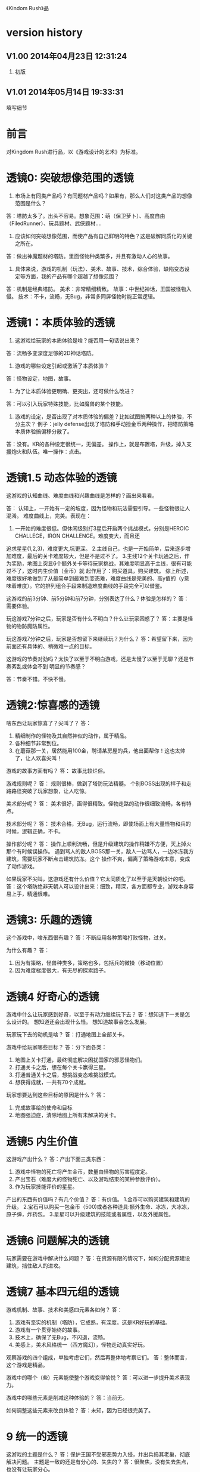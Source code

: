 《Kindom Rush》品


* version history

**  V1.00  2014年04月23日 12:31:24
1. 初版
**  V1.01  2014年05月14日 19:33:31
填写细节

* 前言
对Kingdom Rush进行品，以《游戏设计的艺术》为标准。

* 透镜0: 突破想像范围的透镜

1. 市场上有同类产品吗？有同题材产品吗？如果有，那么人们对这类产品的想像范围是什么？
答：塔防太多了。出头不容易。想象范围：萌（保卫萝卜）、高度自由（FiledRunner）、玩具题材、武侠题材....

2. 应该如何突破想像范围，而使产品有自己鲜明的特色？这是破解同质化的关键之所在。
答：做出神魔题材的塔防。里面怪物种类繁多，并且有激动人心的故事。

3. 具体来说，游戏的机制（玩法）、美术、故事、技术，综合体验，缺陷变态设定等方面，我的产品有哪个超越了想像范围？
答：机制是经典塔防。
   美术：非常精细精致。
   故事：中世纪神话，王国被怪物入侵。
   技术：不卡，流畅，无Bug，非常多同屏怪物时能正常逻辑。

* 透镜1：本质体验的透镜

1. 这游戏给玩家的本质体验是啥？能否用一句话说出来？
答：流畅多变深度足够的2D神话塔防。


2. 游戏的哪些设定引起或激活了本质体验？
答：怪物设定，地图，故事。

3. 为了让本质体验更明确、更突出，还可做什么改进？
答：可以引入玩家特殊技能，比如魔兽的某个技能。

4. 游戏的设定，是否出现了对本质体验的偏差？比如试图搞两种以上的体验，不分主次？
   例子：jelly defense出现了塔防和手动捡金币两种操作，把塔防策略本质体验搞偏移分散了。
答：没有。KR的各种设定很统一，无偏差。
   操作上，就是布置塔，升级，掉入支援炮火和队伍。唯一操作：点击。

* 透镜1.5  动态体验的透镜

这游戏的认知曲线、难度曲线和兴趣曲线是怎样的？画出来看看。

答：
认知上，一开始有一定的坡度，因为怪物和玩法需要引导。一些怪物很让人混淆。
难度曲线上，完美。表现在：
1. 一开始的难度很低。但休闲级别打3星后开启两个挑战模式，分别是HEROIC CHALLEGE，IRON CHALLENGE。难度变大，而且还
追求星星(1,2,3)，难度更大,坑更深。
2.主线自己，也是一开始简单，后来逐步增加难度，最后的关卡难度较大，但是不是过不了。
3.主线12个关卡玩通之后，作为奖励，地图上突显6个额外关卡等待玩家挑战，其难度明显高于主线，很有可能过不了，这时内生价值（金币）就
起作用了：购买道具，购买建筑。
综上所述，难度很好地做到了从最简单到最难到变态难，难度曲线是完美的、高y值的（y意味着难度）。它的排列组合手段来制造难度曲线的手段完全可以借鉴。



这游戏的前3分钟、前5分钟和前7分钟，分别表达了什么？体验是怎样的？
答：需要体验。


玩这游戏7分钟之后，玩家是否有什么不明白？什么让玩家困惑了？
答：主要是怪物的物防魔防属性。

玩这游戏7分钟之后，玩家是否想留下来继续玩？为什么？
答：希望留下来，因为前面还有具体的、稍微难一点的目标。


这游戏的节奏对劲吗？太快了以至于不明白游戏，还是太慢了以至于无聊？还是节奏紊乱或体会不到
明显的节奏感？

答：节奏不错。不快不慢。


* 透镜2:惊喜感的透镜

啥东西让玩家惊喜了？尖叫了？
答：
1. 精细制作的怪物及其自然神似的动作，属于精品。
2. 各种细节非常到位。
3. 在蘑菇那一关，居然能用100金，聘请某房屋的兵，他出面帮你！这也太帅了，让人欢喜尖叫！

游戏的故事方面有吗？
答： 故事比较烂俗。

游戏规则呢？
答：
规则很棒，做到了塔防玩法精髓。
个别BOSS出现的样子和走路路径突破了玩家想象，让人吃惊。

美术部分呢？
答：
美术很好，画得很精致。怪物走路的动作很细致流畅，各有特点。

技术部分呢？
答：
技术合格，无Bug，运行流畅，即使场面上有大量怪物和兵的时候，逻辑正确，不卡。

操作部分呢？
答：
操作上顺利流畅，但是升级建筑的操作稍嫌不方便，天上掉火那个有时候误操作。
遇到骂人的敌人BOSS那一关，敌人一边骂人，一边冰冻我方建筑，需要玩家不断点击建筑防冻。这个
操作不爽，偏离了策略游戏本意，变成了动作游戏。

如果玩家不尖叫，这游戏还有什么价值？它太同质化了以至于是天朝设计的吧。
答：这个塔防绝非天朝人可以设计出来：细致，精深，各方面都专业，游戏本身容易上手，精通很难。


* 透镜3: 乐趣的透镜

这个游戏中，啥东西很有趣？
答：不断应用各种策略打败怪物，过关。

为什么有趣？
答：
1. 因为有策略，怪兽种类多，策略也多，包括兵的微操（移动位置）
2. 因为难度梯度很大，有无尽的探索路子。

* 透镜4 好奇心的透镜

游戏中什么让玩家感到好奇，以至于有动力继续玩下去？
答：想知道下一关是怎么设计的。
   想知道还会出现什么怪。
   想知道故事会怎么发展。

玩家玩下去的动机是啥？
答：打通地图上全部关卡。

游戏中给玩家哪些目标？
答：分下面各类：
1. 地图上关卡打通，最终彻底解决困扰国家的邪恶怪物们。
2. 打通关卡之后，想在每个关卡赢得三星。
3. 打通普通关卡之后，想挑战变态难挑战模式。
4. 想获得成就，一共有70个成就。


玩家想要达到这些目标的原因是什么？
答：
1. 完成故事给的使命和目标
2. 地图强迫症，清除地图上所有未解决的关卡。

* 透镜5  内生价值

这游戏产出什么？
答：产出下面三类东西：
1. 游戏中怪物的死亡将产生金币，数量由怪物的厉害程度定。
2. 产出宝石（难度大的怪物死亡、以及游戏结束的某种参数评价）。
3. 作为玩家技能评价的星星。

产出的东西有价值吗？有几个价值？
答：有价值。
1.金币可以购买建筑和建筑的升级。
2.宝石可以购买一包金币（500)或者各种道具:额外生命、冰冻，大冰冻，原子弹，炸药包。
3.星星可以升级建筑的技能或者属性，以及外援属性。

* 透镜6  问题解决的透镜

玩家需要在游戏中解决什么问题？
答：在资源有限的情况下，如何分配资源建设建筑，挡住敌人的进攻。


* 透镜7 基本四元组的透镜

游戏机制、故事、技术和美感四元素各如何？
答：
1. 游戏有坚实的机制（塔防），它成熟，有深度。这是KR好玩的基础。
2. 游戏有一个贯穿始终的故事。
3. 技术上，确保了无Bug，不闪退，流畅。
4. 美感上，美术风格统一（西方魔幻），怪物走动真实好玩。

观察游戏的四个组成，单独考虑它们，然后再整体地考察它们。
答：整体而言，这个游戏是精品。

游戏中的哪个（些）元素能使整个游戏变得愉悦？
答：可以进一步提升美术表现力。

游戏中的哪些元素是削减这种体验的？
答：当前无。

如何调整这些元素来改良体验？
答：未知，因为已经很完美了。

* 9 统一的透镜

这游戏的主题是什么？
答：保护王国不受邪恶势力入侵，并出兵捣其老巢，彻底解决问题。
主题是一致的还是有分心的、失焦的？
答：很聚焦，没有失去焦点，也没有让玩家分心。

用了每一种可能的方法去强化这个主题了吗？
答：用了。
主题的实施手段上，是否有相互矛盾的？
答：没看见。
游戏的操作也吻合主题吗？操作是否导致游戏不好玩？
答：操作非常唯一：点击放建筑，点击升建筑，点击放大招。

* 10 共鸣的透镜

游戏中啥东西让玩家共鸣了？
答：无关。
它反应了玩家群体的什么共同感受？以什么样的方式？
答：无关。

* 12 问题陈述的透镜

把游戏看成是对某个问题的解决方案。
答：如何制作一个精良的塔防游戏，让玩家上瘾？

这游戏到底在解决哪种问题呢？

如何知道问题是否解决了呢？
答：KR出名之后，问题解决。

* 透镜13 八滤镜的透镜

你的设计必须满足众多的约束，只有当它无需再进行修改地通过了所有的八个
滤镜时，你才能声称你的设计是最终成型的。

** 这个游戏感觉对头吗？
答：感觉甚佳。
** 目标受众足够喜欢这个游戏吗？
答：目标受众到底是哪些人，目前不清楚。
    一部分玩家特别喜欢这个游戏，原因不清楚。

** 这是一个良好设计的游戏吗？
答：绝对是，四元素都OK。
  
** 这个游戏足够新颖吗？
答：不够。 
** 这个游戏会卖得火吗？
答：肯定。
** 这个游戏在技术上有可能做得出来吗？
答：已经做出来了。
** 这个游戏满足我们社会上和社区上的目标吗？
答：无法回答。
** 参与测试的人，足够喜欢这个游戏吗？
答：无法回答。

* 透镜14 风险减轻的透镜

停止去正面思游戏，开始想游戏的风险：

有哪些因素会阻碍这个游戏变得优秀？
答：1. 美术上不够美，动画不细致。
2. 数值设计不好，导致各种漏洞和不好玩，缺乏策略空间等。
3. 技术实施不行，Bug迭出，游戏不流畅。
4. 题材不招人待见（比如Toy defense）
5. 画面或者关卡细节没处理好。
6. 地图关卡太少，不耐玩。话说，KR关卡少，但开启机制，挑战关卡
开启机制，三星机制，已经让游戏太耐玩了。学习之。

如何能阻止这些因素的发生？
答：丰富的经验、周密完备的设计、严谨的态度、科学并且可行的管理。

* 透镜15  玩具的透镜

如果游戏没有任何目标，它仍然有趣吗？如果不是这样，那么怎么办？
答：好玩，就是某一个关卡也能反复玩。

人们看到我的游戏时，在不知道做什么之前，有和它交互之想法吗？
如果没有，怎么办？
答：无法回答。

* 透镜16 玩家的透镜

问下面的问题来了解那些玩游戏的人：
1. 通常来说它们喜欢什么？
2. 他们不喜欢什么，为什么？
3. 他们期望在游戏中看到什么？
4. 如果我站在他们的位置，我想在游戏中看到什么？
5. 特别来说，他们喜欢和不喜欢游戏中的哪些部分？

答：目前无法知道。

* 透镜16.5  设备相关占优操作的透镜

游戏在什么设备下是很关键的，因为玩家在该设备下有微妙的操作习惯，能影响游戏设定，顺之者昌，逆之者亡。但这经常被人忽视。
在手机上，玩家的动作就是点，划，拉。
一个手机游戏，如果用这种方式来表达核心操作，必然是被玩家广泛接受的。
一个手机游戏，如果照抄页游，很难成功，因为操作就是不一样：PC设备用鼠标操作，鼠标能精准定位且鼠标能弹起来。而人的手指是不行的。
PC上好游戏，都是鼠标加键盘的操作方式。

问：
这游戏的操作，是这个设备下玩家的习惯占优操作吗？
游戏的操作也吻合游戏主题吗？操作是否导致游戏不好玩？
这游戏的操作，如果不是这个设备下玩家的习惯占优操作，应该怎么办呢？



* 透镜#17 快乐的透镜

你的游戏给予玩家哪些快乐？这些玩家快乐可以进一步加强吗？

哪些快乐是你的体验中遗漏的？为什么？能把它们加回来吗？

快乐list：

预感

幸灾乐祸

给予礼物

幽默

可能性

成就的自豪

净化--吃光所有的豆-------消除！！

惊喜 --大脑喜欢各种惊喜

刺激

战胜逆境

好奇

* 透镜#18 心流的透镜
游戏中是否出现了flow？也就是有下面的特征：
一、清晰的目标。目标清晰，更容易聚焦到手头的任务上。
二、聚焦，专注，不被分心。
三、直接的反馈（立刻的反馈）。采取行动后，立刻有结果。
四、持续不断的挑战。

挑战太难，人就有挫败感，人会转向选择别的感觉值得做的事情做。
挑战太容易，让人感觉太无聊，人也会再次选择值得做的事情。

思考一下，什么吸引玩家聚焦在游戏中的。

问自己这些问题：

1. 游戏有清晰的目标吗？如果没有，如何修正这个问题呢？

2. 玩家在游戏中的目标和预期的目标一致吗？

3. 游戏中有哪些让玩家分心，乃至忘记了目标？ 
   如有，如何减少这些分心因素，或者把它们关系到游戏目标上？
4. 考虑了玩家水平会逐步提升，而提供了稳定的、不容易、但也不太难的挑战了吗？
5. 玩家提升技巧的速度，是希望的速度吗？如果不是这样，如何改变之？

* 透镜#19 需求的透镜

停止思考游戏，思考它满足了人们什么需求。
答：
1. kill time
2. 保护什么东西的需求
3. 取得进展的需求（推图）

* 透镜#20 评判的透镜

游戏是否对玩家进行了良好的评判？
答：评判得非常好。

游戏会评判玩家哪些方面呢？
答：
1. 应用基本策略完成塔防的游戏。
2. 应有高级策略，完成变态难度游戏。
3. 取到各种成就。
4. 过关表现（通过星星个数）

它是如何传达这种评判的？
答：
1. 是否通过游戏关卡。
2. 是否优异到开启变态关卡。
3. 每个关卡的每个模式，得到多少星星。
4. 获得的成就。

玩家感觉这种评判公正吗？
答：感觉相当公平。
玩家在乎这种评判吗？
答：非常在乎，因为星星可以升级技能，也可开启变态难度模式。

这些评判让玩家有自我提升的欲望吗？
答：有，很强烈。提升各种技能。

* 透镜#21 功能空间的透镜

当游戏所有表面元素都被抽取之后，游戏是在什么空间中发生的？

游戏空间是分离的还是连续的？

空间有多少个维度呢？

这个空间的边界是什么？

空间中有子空间吗？它们是如何关联的？

在抽象出这个游戏的空间时，有别的更有用的视角吗？

* 透镜#22 动态状态的透镜

  游戏中哪些信息会改变，而且想一想，哪些人会知晓这些改变。问：
  在游戏中有哪些对象？
  这些对象有着哪些属性？
  每种属性有着哪些可能的状态？是什么触发了这些属性状态的改变？
  哪些状态是只有游戏知情的？
  哪些状态是所有玩家知情的？
  哪些状态是只有一部分玩家或者一个玩家知情的？
  改变游戏中对状态的知情关系，能在某种程度上改良游戏吗？

* 透镜 #23 自发性的透镜

游戏呈现了自发性，就有趣了！

玩家能拥有多少种动词？
答：
布置建筑。
升级建筑。
卖掉建筑。
放增援兵。
调动增援兵位置。
放天炮。
调动大石怪位置。
调动普通兵位置。
购买木屋兵。
升级技能。
扔炸药包。
扔冰冻包。
扔原子弹。

每种动词作用的对象有多少？
答：
大多数只有一个。
“扔”有三个。
“调动”有3个。


玩家能够通过多少种方法达成他们的目标？
答：就过关而言，玩家可以有非常多的建筑布置策略来达到目标。这里面的策略空间巨大，也带来
了游戏的乐趣和深度。

玩家能够控制的主语有多少种？
答：翻译错了？无法理解。。。。


各种副作用是如何改变约束关系的？
答：
1. 在地点A布置了建筑B，就无法布置建筑C
2. 建筑A升级路线选择了B，就无法再选择路线C
3. 资源（钱）用于建筑B，就无法用于购买建筑C，总之，资源有限。


* 透镜　24  行为的透镜

问下面的问题：
游戏中有哪些操作性行为?
有哪些因而发生的行为?
希望看到哪些因而发生的行为，如何能调整游戏来上这种情况变得可能呢?
对目前因而发生的行为和操作性行为的比例满意吗？
在游戏中有哪些行为是玩家希望能做但不能做的？
能一定程度上通过操作性行为或者因而发生的行为来让这些变得可能吗？

* 透镜　25  目标的透镜
  
为了确保游戏的目标是合适的，而且良好平衡的，问下面的问题：

游戏中的终极目标是什么？
答：不清楚。
这个目标对玩家来说清晰可见吗？
答：不清楚。

假如有一系列目标，玩家能理解吗？
答：理解，通过推图方式连接起来了。

各种不同的目标，以一种有意义的方式相互连接吗？
答：通过推图方式连接起来了。

我设定的目标，是具体、可达成、值得去做吗？
答：具体：剩下一命，通关。
   可达成：通过策略和足够资源，可以达到。
   值得去做：动力是推图和体验新地图，新怪物，获得更多星星（从而升级技能）

* 透镜#26 规则的透镜

深入观察游戏，直到你能弄懂最深沉的结构。

什么是我游戏的基础规则？这些规则和操作规则的区别是什么？

* Lens #27: The Lens of Skill

Ask yourself these questions:
** ● What skills does my game require from the player?

** ● Are there categories of skill that this game is missing?

** ● Which skills are dominant?

** ● Are these skills creating the experience I want?

** ● Are some players much better at these skills than others? Does this make
   the game feel unfair?

** ● Can players improve their skills with practice?

** ● Does this game demand the right level of skill?

* 透镜#32 有意义的选择透镜

游戏让玩家做什么样的选择呢？
答：选择关卡----难度，怪的类型，地形。
选择塔---功能
选择塔升级方向--效用


这些选择有意义吗？它们是如何有意义的？
答：上面选择都非常有意义，对于游戏数值和玩的体验有很大影响。

给了玩家数量合适的选择了吗？更多的选择会让玩家感觉强大，还是更少的选择让游戏变得更清晰？
在游戏中有什么最优策略吗？
答：选择数量合适。不多，也不少，感觉非常合适。

* 透镜#33 三角平衡的透镜

让游戏变得有趣和刺激的很好方法：

在游戏中设计了三角平衡吗？如果没有，如何设计它呢？
这三角关系平衡么？换句话说，得到的报酬和承担的风险是旗鼓相当的吗？
答：有大致的三角平衡。表现：
前面关卡，地形简单，敌人波数有限，难度有限，打赢了得到的宝石数量有限（73～～），后面的关卡，地形复杂，
怪物波数多，时间长，难度大，但打赢了得到的宝石数量多（最多可得400以上）。
同一关卡，是不是变态难度的奖励也多？这个目前不清楚，需要探索下。

* 透镜#36  竞争的透镜
确定出谁在某事情上最厉害是人类一项最基本渴求。
游戏对玩家技能给予了一种公平的衡量吗？
答：给了。
玩家想在游戏中获胜吗？为什么？
答：肯定想，因为一是推图，二是要打三星开启变态挑战，三是完成（获得满星星）

赢取这个游戏是人们骄傲的事情吗？为什么？
答：对于塔防游戏来说，是的。
新手玩家有意在我的游戏中竞争吗？
答：不相干，因为这是单机。
老手玩家有意在我的游戏中竞争吗？
答：不相干，因为这是单机。
老手玩家通常肯定打败新手玩家吗？
答：不相干，因为这是单机。



* 透镜40  奖励的透镜

** 奖励的类型：
*** 称赞
   通过声音、文字、角色等告诉你很好。实质：游戏评判和认同你了。
答：KR貌似没有做“称赞”的奖励。
*** 分数
   简单的成就评判。很管用。
答：KR没有直接的分数奖励。类似的是星星数（决定于玩家残余生命数）和宝石数量（决定于啥？）
*** 延长游戏
   多一条命。
*** 一种门票
  新的关卡开启奖励，一道锁着门的钥匙。。。。。。
*** 壮观场面
  过场动画

*** 表现机会
  某些玩家喜欢以特别的衣服和装饰来表现自己。实质：满足玩家想要在这个世界留下自己的印记的基本需求。
*** 力量
  玩家想要变得更强大
*** 资源
  不用说了。
*** 完成游戏
 完成所有目标，能给玩家特殊的完满感。

** 给奖励的技巧
*** 给予多种奖励，组合起来（不光是静态组合----同时给两种以上奖励，而且有动态组合---某种奖励积累到一定的程度，再给另一种奖励）
*** 让奖励多变，而不是固定不变。
   实际例子：打败怪物给　10分奖励，人们觉得没意思。搞成：打败怪物，2/3的概率得0分，1/3机会得到30分，人们觉得这个奖励很好。


** 透镜描述
你的游戏时候在适当的时间给了玩家适当数量的奖励？问：
*** 我的游戏现在给出的是哪些奖励？它还能给出别的奖励吗？
*** 当玩家在游戏里得到奖励的时候，他们感到兴奋吗？还是感到厌烦呢？为什么会这样？

*** 给玩家不能理解的奖励，等同于不给玩家奖励。我的游戏玩家，都能理解他们得到的奖励吗？
*** 我游戏中的奖励给得太有规律了吗？它们能以更多变的方式给予吗？
*** 奖励之间是如何相互关联的？有方法能让它们更好地关联起来吗？
*** 我的奖励体系是如何建立起来的？是太快还是太慢还是刚刚好呢？

** 扩展描述

** 实际例子
*** 快速找东西？给你奖励
学霸给找东西加“真快”和“神速xN”。
如果每两次找东西之间的时间间隔很少，或者持续很少，则给玩家一个很帅
的评价“真快”和“神速xN”，伴有多汁酷爽的特效哦！
这个设计很好：
1. 正确地评价了玩家（参见评价的透镜）
2. 正确地奖励了玩家，给予了“称赞”，通过声音、文字、角色等告诉你很好。

*** 新主题之开启

新主题开启，把大量新的物件以很炫的展现方式“奖赏”给玩家
是一种很好的方式。

* 透镜42  简单/复杂的透镜

** 复杂的类型：
*** 天生复杂度

Innate complexity. When the very rules of the game get very complex, I call this
innate complexity. This is the kind of complexity that often gets a bad name. It
generally arises either because the designer is trying to simulate a complex real-
world situation, or because extra rules need to be added to a game in order to
balance it. When you see a ruleset with lots of “exception cases,” this is gener-
ally a ruleset that is innately complex. Games like this can be hard to learn, but
some people really enjoy mastering the complex rulesets.


*** 自发复杂度
Emergent complexity. This is the kind of complexity that everyone praises.
Games like Go that have a very simple ruleset that gives rise to very complex sit-
uations are said to have emergent complexity. When games are praised for being
simple and complex at the same time, it is the emergent complexity that is being
praised.
   

** 透镜描述
追求：在一个简单的系统中产生出有意义的复杂度。
*** 我游戏中，有哪些元素是具有天生复杂程度的？
*** 这些天生复杂度有途径能转变成自发复杂度吗？

*** 在游戏中，有产生自发复杂度吗？如果没有，为什么不能产生呢？

*** 我游戏中哪些元素太过简单了？

** 扩展描述

** 实际例子
项目Z的物品，每个都简单，容易认，但放到一起，就复杂难找了。
好像就是，“简单”的堆彻，最终照成复杂？

** 我要批注
其实就是量变产生质变？
*** 围棋
《围棋》的确是用简单规则达到自发性复杂的经典。
但是。。。。在我们游戏设计中，如何达到这一点呢？难啊。需要设计天才。
*** 找你妹
每个物件都很简单，但放到一起，要找就比较麻烦了，复杂了。


* Lens #43: The Lens of Elegance
** 描述
 Most “classic games” are considered to be masterpieces of elegance. Use this
lens to make your game as elegant as possible. Ask yourself these questions:
 What are the elements of my game?
*** What are the purposes of each element? Count these up to give the element an “elegance rating.”
*** For elements with only one or two purposes, can some of these be combined into each other, or removed altogether?
*** For elements with several purpose is it possible for them to take on even more?

** 应用
需要逐条分析游戏的元素。
尽量确保元素不再增加的条件下，增加单个元素扛的目标数量，
从而增加游戏乐趣,同时又保证了游戏较为简单。

找你妹3的钥匙，是单一目的元素：只能开启隐藏关卡。所以设计上是不成功的。
如何改进？如果玩家拥有足够的钥匙，就能开启一个新关卡？


* 透镜#44 特色的透镜
1.在游戏里，有什么东西是很奇怪并且人们谈起来很兴奋？
2.游戏中，有着让它独一无二有趣特质的东西吗？
3.游戏中，有玩家喜欢的瑕疵吗？


* 透镜#49 进展可见的透镜

当玩家在解决一个复杂困难的问题时，他们需要看到自己正在做出的进展。问自己下面的问题。
在游戏中，到底什么才算是做出了进展？ 
答：通关。
在游戏中，是否有足够多的进展？我有办法为其加入更多的进展吗？
答：不仅通关，而且还通过了变态挑战关。
不仅上面，而且在通过时，还获得三星。
这些都算进展。

哪些进展是可见的，哪些进展是隐蔽的？
答：通关算可见。
没有隐蔽的进展。

我有办法揭示出这些隐蔽的进展吗？
答：不相干。

* 透镜57 反馈的透镜
利用这个透镜来确保你的反馈循环能产生你想要的体验。
在游戏的每个时刻，都问问自己以下的问题：

玩家在此刻需要了解什么呢？
玩家在此刻想要了解什么呢？
你希望玩家在此刻感受到什么呢？如何给予反馈能产生这种感受？
玩家在此刻想要感受到什么呢？她们有机会去建立一种情景来得到她们想要的感受吗？
玩家此刻的目标是什么？什么样的反馈有助于她们更接近这个目标呢？

* 透镜58 多汁的透镜
有干巴巴的界面，也有多汁的界面。为设计出多汁的界面：
界面，给了玩家行为持续的反馈吗？
玩家的行为，产生了二级动作吗？二级动作是否强大和有趣呢？
多汁系统在奖励玩家的时候，会同时用多种方法哦！我在奖励玩家的时候，我能用多少种方法呢？我能找到更多方法吗？

业界良心：
这个多汁的界面，其实做的经典的是“Candy Crush”,效果相当好。
1. 地图上，玩家所在最新位置，有光晕在动。
2. 糖果画得绚丽饱满，想舔。
3. 玩家的一个行动，可能引发二级动作（糖果爆炸等），强大而有趣。
4. 按钮一动一动的。


* 透镜59 渠道和维度的透镜
任何界面的重要目标是传达信息。确定出传达必要的信息的最佳方式。步骤：
1. 列出所有信息并且划分优先等级。
   不是所有的信息都重要，因此要对信息划分等级： 每时每刻都要看的信息、经常看的信息、只需偶然看看的信息。
2. 列出信息传达的渠道
   也就是显示信息的区域，比如屏幕顶部、右下角，音效、音乐，角色聊天泡泡等。
3. 把信息映射到渠道上
   把各类信息映射到不同的渠道上。重要的信息，在最重要的渠道上。方法：部分靠直觉，部分靠经验，大部分靠反复试验---绘制很多草图。
4. 信息的维度玩家从游戏中得到的反馈包括方方面面的内容：例如评判，奖励，指引，鼓励和挑战。
利用这个透镜来确保你的反馈循环能产生你想要的体验。
在游戏的每个时刻，都问问自己以下的问题：

   每一个信息渠道都有多种维度：
    显示出数字
    数字的颜色
    数字的大小
    数字的字体
   当你在一个渠道上用多种维度来强化一项信息时，能够让你想要传达的信息变得非常清晰（多汁）。
对渠道和维度的出色利用能够打造出一个简练和布局良好的界面。

** 透镜描述
选择如何去把游戏信息映射到各种渠道和维度上是设计游戏界面的核心。问：
有哪些数据需要传达给玩家呢？又有哪些数据需要从玩家那里传来呢？
哪些数据是最重要的？
我有哪些渠道能够用来传达这些数据？
哪些渠道最合适传达哪些数据？为什么？
在不同渠道上，有哪些维度是可用的？
我该如何利用这些维度呢？

** 扩展描述


** 应用



* 透镜61 兴趣曲线的透镜
兴趣曲线是你作为游戏设计师能用上的最有用和最具多用途的工具。为了了解玩家的兴趣在你设计的体验过程
中随时间是如何变化的，问：

假如我对我的体验绘制一条兴趣曲线，那它大概是什么样的形状的？
它有一处勾人的地方吗？
它有着兴趣的逐步提升，且具备周期性的休息中断吗？
体验里，有一个比任何事情都有趣的大结局吗？
什么样的调整，能让我拥有一条更棒的兴趣曲线吗？
在兴趣曲线中有分形结构吗？它应该具备吗？
我直觉觉察到的兴趣曲线，和观察玩家所了解到的兴趣曲线一致程度如何？
如果让玩家来绘制兴趣曲线，是怎么样的呢？


* 透镜  66  障碍的透镜  <----->透镜25  目标的透镜
好莱坞电影剧本创作的古老箴言：
一个好的故事主要组成材料是：1）一个有着特定目标的角色 2）阻碍他达成目标的各种障碍。
一个有着各种障碍的目标是值得追求的。这个透镜，与“目标透镜”属于矛盾透镜，相互相成。利用它来确保你的各种障碍是玩家想要克服的障碍。
1. 主角和目标有着什么样的关系？为什么角色会在意这个目标？
2. 角色和目标之间有着哪些障碍？
3. 在这些障碍背后存在敌对的双方吗？主角和敌对双方之间的关系是什么样的？
4. 这些障碍在难度上是逐渐提升的吗？
5. 有人说，障碍越大，故事越好，你的障碍足够大吗？它们还可以足够大吗？
6. 出色的故事往往包含着主角为了克服障碍所作出的转变。你的主角是如何转变的？

* 透镜#72  间接控制的透镜

使用间接的（而有效）手段，让玩家被微妙地影响来获得设计者设定的最佳体验。

** 间接控制手段一：限制选择
通过提供有限的选择，把玩家诱导到有限的某选择上。这么搞，给玩家一种自由感，其实比给玩家填空题（最大自由）进行了限制。
而且选择自身的设定上就可达到进行控制的意图。
相比最大自由，人们其实喜欢和认可这种限制。
例子就是作者在公园卖不同口味糖果：
1.让顾客自己报需要什么，顾客迟疑并不知道该如何报。
2.报给顾客60种口味，顾客晕菜并且恐惧。
3.让顾客从6种所谓最受欢迎的口味中选择，顾客就高兴了。
 
** 间接控制手段二：目标
通过设置目标来控制玩家，是最简单最常用的手段。
一旦设置了清晰且可以达成的目标后，你就可以通过目标来雕琢你的游戏世界了。
玩家只会去那些有目标的场所。
玩家只会做满足目标的事情。

** 间接控制手段三：界面
（原文中文译文没看懂，需要看英文原文）
大明的考试结束界面中，如果玩家20题中有错题，则界面中有一个很大的按钮
“我不服，要全对”和一个很小的按钮“算了，我认栽”。
前面那个大按钮是要花钱的。
通过这种界面控制，间接诱导玩家花钱。

** 间接控制手段四：视觉设计
一些视觉上的设计，能微妙、润物无声地控制（诱导）玩家的行为。作者给出的
例子：玩家面对宫殿王座的行为：直接飞过去，闪到两边去，都由美术设计（画线）
诱导成功了。
项目Z的地图上，姐姐头像面对最新关卡一闪一闪，也是类似。

** 间接控制手段五：角色
角色也是间接控制玩家的手段。
如果能让玩家在意角色----让他们真心去服从、保护、帮助和毁灭这些角色，你就
有了很好的工具来帮助你控制玩家愿意尝试去做的事。

** 间接控制手段六：音乐
用音乐来控制游戏节奏。
快餐店和商场一直在用这种手段。



** 提问

想让玩家做什么事情？
是否通过“设定限制”来让玩家做这些事情吗？
是否通过“设定各种目标”来让玩家做这些事情吗？
是否通过“设定界面”来让玩家做这些事情吗？
是否通过“用视觉设计”来让玩家做这些事情吗？
是否通过“角色”来让玩家做这些事情吗？
是否通过“音乐（音效）”来让玩家做这些事情吗？

还有什么方法，我能用来控制玩家，但又没有侵害玩家的自由感？skiner-box？

* 透镜#73  合谋的透镜

角色应该完全满足他们在游戏中扮演的角色，但只要可能，他们也要成为服从游戏设计师的仆役，为设计师的目标而
努力，建立玩家的体验。
为确保你的角色是为这种责任而生的，问：
我希望玩家体验到什么？
如何让角色能满足这些体验，且不损害他们在游戏中目标？

* 透镜#82 内在矛盾的透镜

内在矛盾是糟糕设计的本质。
Free from inner contradictions-----消灭内在矛盾

我的游戏的目的是什么？
   给玩家轻松、幽默、懒惰的娱乐。
我游戏中的每个子系统的目的是什么？
   需要列表。
在我游戏中，有什么东西是从根本上抵触这些目的的呢？
倘若这样，如何才能改变这种情况呢？

  
* 透镜101：正能量的透镜
相同一个内容，可以用不同的方式来表达，可以让玩家有完全不同的感受。
尽量用充满正力量的、乐观的、积极的、鼓励的、向上的方式与玩家交流沟通或展示。

（例如：1、手机游戏界面上的关闭按钮有两种表达方式，一个是右上角放一个“×”，一个是右下角放一个“√”。

2、将冷冰冰的“提示”改用语气词(哇哦！)或称赞词（恭喜你/你真棒！））

问一下你自己：

你的设计是不是可以用另外一种方式来表达，更能够让人接受呢？

你的设计是不是可以用另外一种方式来表达，更能够让玩家充满爱，感恩和power呢！
* 透镜102：得到失去的透镜
让玩家有得到的感觉，尽量减少失去的感觉。
原理：
同样数量N的<奖励|物品|...>，
1. 玩家喜欢的是由少到多的变化过程，以至于到N
 原因：喜欢得到。
 
2. 玩家不喜欢的是由多到少的变化过程，以至于到N
 原因：讨厌失去。

案例：
巴fang说的那个卖糖的售货员。他的顾客最多，就是他称一斤糖，少放到秤里面，然后一点一点加上去，顾客喜欢。但有的
售货员抓一大把到秤里面，然后一点一点减少，直到一斤。然后顾客就不高兴了。


* 透镜103：魔法尺寸的透镜

来源：
项目Z的安卓版本体验不错了。
刚移植到iOS的时候，感觉特别恶心，主要是各种元素的尺寸不对。尽管游戏逻辑、
美术等，都与安卓一样，体验为什么差异那么大呢？

于是经过思考，发现了魔法尺寸的透镜。

对于特定设备A和它的分辨率P， 存在且仅存在最优的游戏界面尺寸S1、
人物尺寸S2、物品尺寸S3和字体尺寸S4。
我们称它为最优尺寸，或魔法尺寸。
在魔法尺寸下，玩家感觉界面最清晰、最舒服。
如果游戏界面、物件实际尺寸小于最优尺寸，则感觉很难受，不仅看不清楚，
而且显得游戏小气、物件密集等。
问自己问题：
** 我们游戏的各种尺寸，是魔法尺寸吗？
** 如果不是，应该如何达到呢？


* 透镜104： 凯尔文勋爵的透镜

一切都要量化才行。数据依据是最准确、最客观的度量标准，为游戏设计和改进提供了刚性论据。
所以需要在游戏设计、参考、改进过程中，大量使用统计学手段。

** 实例：


*** 以开始界面的设置按钮为例：

项目Z 的设置按钮 (75,72)
找你妹1的开始界面按钮(92,93)
农场英雄 的设置按钮 (120,117)
dump die  (79,85)
小小盗贼的设置按钮(91,96)

结论：
项目Z设置按钮太小，不仅感受到了，而且数据支持了。

最终：
改。

** 项目Z物件大小
项目Z物件在大小上，分布比找你妹1扩散，所以看起来怪怪的，证据如下。
使用R软件，分别统计101个项目Z和找你妹1物件，
z1_chang: 1的物件长度
z2_chang: 项目Z的物件长度
z1_gao: 1的物件高度
z2_gao: 项目Z的物件高度
mianji1： 1物件的面积
mianji2： 项目Z物件的面积
mean:均值
min:最小数
max:最大数
sd:标准均方差

> mean(z1_chang)
143.1287

> mean(z1_gao)
132.9802


> mean(z2_chang)
129.3762


> mean(z2_gao)
134.5347


> summary(z1_gao)
   Min. 1st Qu.  Median    Mean 3rd Qu.    Max. 
     40      96     120     133     162     258 
> summary(z2_gao)
   Min. 1st Qu.  Median    Mean 3rd Qu.    Max. 
   39.0    95.0   131.0   134.5   162.0   293.0 



> summary(z1_chang)
   Min. 1st Qu.  Median    Mean 3rd Qu.    Max. 
   32.0   109.0   146.0   143.1   169.0   380.0 



> summary(z2_chang)
   Min. 1st Qu.  Median    Mean 3rd Qu.    Max. 
   31.0    90.0   126.0   129.4   166.0   447.0 


> summary(mianji1)
   Min. 1st Qu.  Median    Mean 3rd Qu.    Max. 
   2772   11780   17430   19850   25260   75080 
> summary(mianji2)
   Min. 1st Qu.  Median    Mean 3rd Qu.    Max. 
   1829    9177   16490   18910   23710  110400 

> sd(mianji1)
 12214.73
> sd(mianji2)
 15338.41

结论

一、 项目Z的物件，大小上很不平衡，以物件面积为度量标准，表现：
A  项目Z最大的面积为110400，远远超过找你妹1的最大物件75080
B. 项目Z最小的面积为1829(一个小音符)，远小于找你妹1的最小物件2772
C. 项目Z物件的标准方差为15338.41，比找你妹1物件标准方差12214.73大。

建议：
把项目Z过于大的物件改小些，过于小的物件改大些。这样总体上分布平衡。

二、项目Z物件的长和高，最小数值与找你妹1的类似。

三、项目Z物件的高度，最大数值远远大于找你妹1物件高度的最大数值：
> summary(z1_gao)
      Max. =  258 
> summary(z2_gao)
    Max. =   293.0 

四、项目Z物件的长度，最大数值远远大于找你妹1物件长度的最大数值：
> summary(z1_chang)
   Min. 1st Qu.  Median    Mean 3rd Qu.    Max. 
   32.0   109.0   146.0   143.1   169.0   380.0 



> summary(z2_chang)
   Min. 1st Qu.  Median    Mean 3rd Qu.    Max. 
   31.0    90.0   126.0   129.4   166.0   447.0 

   建议：把项目Z特别高或特别长的物件去掉，或改得不那么高或那么长。
   
五、 项目Z物件平均面积比找你妹1的小
summary(mianji1)   Mean=19850
summary(mianji2)   Mean=18910
但有趣的是：

六： 每屏物件，找你妹1有26个，项目Z才23个。统计数据：
找你妹1平均值	25.86	 项目Z平均值	22.98

由五和六得出结论：
我们物品摆放算法导致更多空隙，所以每屏物品摆放效率比找你妹1低。


最终：
改了物件大小，200左右物件调整大了，初步效果是：看起来更美观，且更加类似找你妹1。
